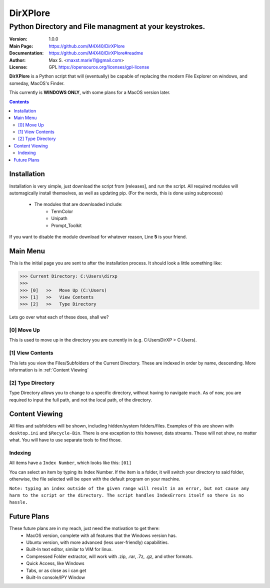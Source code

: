 DirXPlore
%%%%%%%%%

Python Directory and File managment at your keystrokes.
^^^^^^^^^^^^^^^^^^^^^^^^^^^^^^^^^^^^^^^^^^^^^^^^^^^^^^^

:Version:           1.0.0
:Main Page:         https://github.com/M4X40/DirXPlore
:Documentation:     https://github.com/M4X40/DirXPlore#readme
:Author:            Max S. <maxst.marie11@gmail.com>
:License:           GPL https://opensource.org/licenses/gpl-license

**DirXPlore** is a Python script that will (eventually) be capable of replacing the modern File Explorer on windows, and someday, MacOS's Finder.

This currently is **WINDOWS ONLY**, with some plans for a MacOS version later.

.. contents::

Installation
============

Installation is very simple, just download the script from [releases], and run the script.
All required modules will automagically install themselves, as well as updating pip. (For the nerds, this is done using subprocess)
 - The modules that are downloaded include:
    - TermColor
    - Unipath
    - Prompt_Toolkit

If you want to disable the module download for whatever reason, Line **5** is your friend.

Main Menu
=========

This is the initial page you are sent to after the installation process. It should look a little something like:

>>> Current Directory: C:\Users\dirxp
>>>
>>> [0]   >>   Move Up (C:\Users)
>>> [1]   >>   View Contents
>>> [2]   >>   Type Directory

Lets go over what each of these does, shall we?

[0] Move Up
-----------

This is used to move up in the directory you are currently in (e.g. C:\Users\DirXP > C:\Users).

[1] View Contents
-----------------

This lets you view the Files/Subfolders of the Current Directory. These are indexed in order by name, descending. More information is in :ref:`Content Viewing`

[2] Type Directory
------------------

Type Directory allows you to change to a specific directory, without having to navigate much. As of now, you are required to input the full path, and not the local path, of the directory.

Content Viewing
===============

All files and subfolders will be shown, including hidden/system folders/files. Examples of this are shown with ``desktop.ini`` and ``$Recycle-Bin``.
There is one exception to this however, data streams. These will not show, no matter what. You will have to use separate tools to find those.

Indexing
--------

All items have a ``Index Number``, which looks like this:
``[01]``

You can select an item by typing its Index Number. If the item is a folder, it will switch your directory to said folder, otherwise, the file selected will be open with the default program on your machine.

``Note: typing an index outside of the given range will result in an error, but not cause any harm to the script or the directory. The script handles IndexErrors itself so there is no hassle.``

Future Plans
============

These future plans are in my reach, just need the motivation to get there:
 - MacOS version, complete with all features that the Windows version has.
 - Ubuntu version, with more advanced (less user-friendly) capabilities.
 - Built-In text editor, similar to VIM for linux.
 - Compressed Folder extractor, will work with .zip, .rar, .7z, .gz, and other formats.
 - Quick Access, like Windows
 - Tabs, or as close as i can get
 - Built-In console/IPY Window


